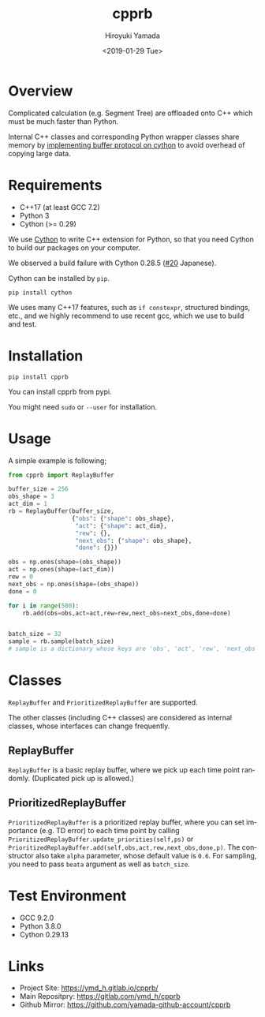 #+OPTIONS: ':nil *:t -:t ::t <:t H:3 \n:nil ^:t arch:headline
#+OPTIONS: author:t broken-links:nil c:nil creator:nil
#+OPTIONS: d:(not "LOGBOOK") date:t e:t email:nil f:t inline:t num:t
#+OPTIONS: p:nil pri:nil prop:nil stat:t tags:t tasks:t tex:t
#+OPTIONS: timestamp:t title:t toc:t todo:nil |:t
#+TITLE: cpprb
#+DATE: <2019-01-29 Tue>
#+AUTHOR: Hiroyuki Yamada
#+EMAIL: yamada@ymdMBP
#+LANGUAGE: en
#+SELECT_TAGS: export
#+EXCLUDE_TAGS: noexport
#+CREATOR: Emacs 26.1 (Org mode 9.1.14)

#+HUGO_WITH_LOCALE:
#+HUGO_FRONT_MATTER_FORMAT: toml
#+HUGO_LEVEL_OFFSET: 1
#+HUGO_PRESERVE_FILLING:
#+HUGO_DELETE_TRAILING_WS:
#+HUGO_SECTION: overview
#+HUGO_BUNDLE:
#+HUGO_BASE_DIR: ./site
#+HUGO_CODE_FENCE:
#+HUGO_USE_CODE_FOR_KBD:
#+HUGO_PREFER_HYPHEN_IN_TAGS:
#+HUGO_ALLOW_SPACES_IN_TAGS:
#+HUGO_AUTO_SET_LASTMOD:
#+HUGO_CUSTOM_FRONT_MATTER:
#+HUGO_BLACKFRIDAY:
#+HUGO_FRONT_MATTER_KEY_REPLACE:
#+HUGO_DATE_FORMAT: %Y-%m-%dT%T+09:00
#+HUGO_PAIRED_SHORTCODES:
#+HUGO_PANDOC_CITATIONS:
#+BIBLIOGRAPHY:
#+HUGO_ALIASES:
#+HUGO_AUDIO:
#+DESCRIPTION:
#+HUGO_DRAFT:
#+HUGO_EXPIRYDATE:
#+HUGO_HEADLESS:
#+HUGO_IMAGES:
#+HUGO_ISCJKLANGUAGE:
#+KEYWORDS:
#+HUGO_LAYOUT:
#+HUGO_LASTMOD:
#+HUGO_LINKTITLE:
#+HUGO_LOCALE:
#+HUGO_MARKUP:
#+HUGO_MENU:
#+HUGO_MENU_OVERRIDE:
#+HUGO_OUTPUTS:
#+HUGO_PUBLISHDATE:
#+HUGO_SERIES:
#+HUGO_SLUG:
#+HUGO_TAGS:
#+HUGO_CATEGORIES:
#+HUGO_RESOURCES:
#+HUGO_TYPE:
#+HUGO_URL:
#+HUGO_VIDEOS:
#+HUGO_WEIGHT: auto

#+STARTUP: showall logdone

[[https://img.shields.io/gitlab/pipeline/ymd_h/cpprb.svg]]
[[https://img.shields.io/pypi/v/cpprb.svg]]
[[https://img.shields.io/pypi/l/cpprb.svg]]
[[https://img.shields.io/pypi/status/cpprb.svg]]
[[https://ymd_h.gitlab.io/cpprb/coverage/][https://gitlab.com/ymd_h/cpprb/badges/master/coverage.svg]]

* DONE Overview
CLOSED: [2019-02-11 Mon 09:02]
:PROPERTIES:
:EXPORT_FILE_NAME: _index
:END:

Complicated calculation (e.g. Segment Tree) are offloaded onto C++
which must be much faster than Python.

Internal C++ classes and corresponding Python wrapper classes share
memory by [[https://cython.readthedocs.io/en/latest/src/userguide/buffer.html][implementing buffer protocol on cython]] to avoid overhead of
copying large data.


* DONE Requirements
CLOSED: [2019-02-11 Mon 09:03]
:PROPERTIES:
:EXPORT_FILE_NAME: requirements
:END:

- C++17 (at least GCC 7.2)
- Python 3
- Cython (>= 0.29)

We use [[https://cython.org/][Cython]] to write C++ extension for Python, so that you need
Cython to build our packages on your computer.

We observed a build failure with Cython 0.28.5 ([[https://gitlab.com/ymd_h/cpprb/issues/20][#20]] Japanese).

Cython can be installed by =pip=.

#+BEGIN_SRC shell
pip install cython
#+END_SRC

We uses many C++17 features, such as =if constexpr=, structured
bindings, etc., and we highly recommend to use recent gcc, which we
use to build and test.


* DONE Installation
CLOSED: [2019-02-11 Mon 09:05]
:PROPERTIES:
:EXPORT_FILE_NAME: installation
:END:

#+BEGIN_SRC shell
pip install cpprb
#+END_SRC

You can install cpprb from pypi.

You might need =sudo= or ~--user~ for installation.

* DONE Usage
CLOSED: [2019-02-11 Mon 09:06]
:PROPERTIES:
:EXPORT_FILE_NAME: simple_usage
:END:

A simple example is following;
#+BEGIN_SRC python
from cpprb import ReplayBuffer

buffer_size = 256
obs_shape = 3
act_dim = 1
rb = ReplayBuffer(buffer_size,
                  {"obs": {"shape": obs_shape},
                   "act": {"shape": act_dim},
                   "rew": {},
                   "next_obs": {"shape": obs_shape},
                   "done": {}})

obs = np.ones(shape=(obs_shape))
act = np.ones(shape=(act_dim))
rew = 0
next_obs = np.ones(shape=(obs_shape))
done = 0

for i in range(500):
    rb.add(obs=obs,act=act,rew=rew,next_obs=next_obs,done=done)


batch_size = 32
sample = rb.sample(batch_size)
# sample is a dictionary whose keys are 'obs', 'act', 'rew', 'next_obs', and 'done'
#+END_SRC

* Classes
=ReplayBuffer= and =PrioritizedReplayBuffer= are supported.

The other classes (including C++ classes) are considered as internal
classes, whose interfaces can change frequently.

** ReplayBuffer
=ReplayBuffer= is a basic replay buffer, where we pick up each time
point randomly. (Duplicated pick up is allowed.)

** PrioritizedReplayBuffer
=PrioritizedReplayBuffer= is a prioritized replay buffer, where you
can set importance (e.g. TD error) to each time point by calling
=PrioritizedReplayBuffer.update_priorities(self,ps)= or
=PrioritizedReplayBuffer.add(self,obs,act,rew,next_obs,done,p)=.
The constructor also take =alpha= parameter, whose default value is =0.6=.
For sampling, you need to pass =beata= argument as well as =batch_size=.

* Test Environment
- GCC 9.2.0
- Python 3.8.0
- Cython 0.29.13

* Links
- Project Site: https://ymd_h.gitlab.io/cpprb/
- Main Repositpry: https://gitlab.com/ymd_h/cpprb
- Github Mirror: https://github.com/yamada-github-account/cpprb

